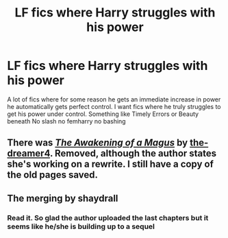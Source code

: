 #+TITLE: LF fics where Harry struggles with his power

* LF fics where Harry struggles with his power
:PROPERTIES:
:Author: Kingslayer629736
:Score: 3
:DateUnix: 1598834839.0
:DateShort: 2020-Aug-31
:FlairText: Request
:END:
A lot of fics where for some reason he gets an immediate increase in power he automatically gets perfect control. I want fics where he truly struggles to get his power under control. Something like Timely Errors or Beauty beneath No slash no femharry no bashing


** There was [[https://web.archive.org/web/20050316202744/http://www.fanfiction.net/s/1091533/1/][/The Awakening of a Magus/]] by [[https://www.fanfiction.net/u/301335/the-dreamer4][the-dreamer4]]. Removed, although the author states she's working on a rewrite. I still have a copy of the old pages saved.
:PROPERTIES:
:Author: Omeganian
:Score: 1
:DateUnix: 1598847458.0
:DateShort: 2020-Aug-31
:END:


** The merging by shaydrall
:PROPERTIES:
:Author: Pavic412
:Score: 1
:DateUnix: 1598881267.0
:DateShort: 2020-Aug-31
:END:

*** Read it. So glad the author uploaded the last chapters but it seems like he/she is building up to a sequel
:PROPERTIES:
:Author: Kingslayer629736
:Score: 1
:DateUnix: 1598882879.0
:DateShort: 2020-Aug-31
:END:
